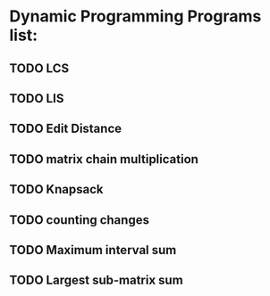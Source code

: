 * Dynamic Programming Programs list:
** TODO LCS
** TODO LIS
** TODO Edit Distance
** TODO matrix chain multiplication
** TODO Knapsack
** TODO counting changes
** TODO Maximum interval sum
** TODO Largest sub-matrix sum


